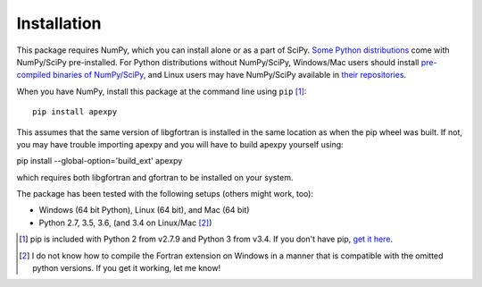 ============
Installation
============

This package requires NumPy, which you can install alone or as a part of SciPy.
`Some Python distributions <http://www.scipy.org/install.html#scientific-python-distributions>`_ come with NumPy/SciPy pre-installed. For Python distributions
without NumPy/SciPy, Windows/Mac users should install
`pre-compiled binaries of NumPy/SciPy <http://www.scipy.org/scipylib/download.html#official-source-and-binary-releases>`_, and Linux users may have NumPy/SciPy
available in `their repositories <http://www.scipy.org/scipylib/download.html#third-party-vendor-package-managers>`_.

When you have NumPy, install this package at the command line using
``pip`` [1]_::

    pip install apexpy

This assumes that the same version of libgfortran is installed in the same location as when the pip wheel was built. If not, you may have trouble importing apexpy and you will have to build apexpy yourself using:

pip install --global-option='build_ext' apexpy

which requires both libgfortran and gfortran to be installed on your system.

The package has been tested with the following setups (others might work, too):

* Windows (64 bit Python), Linux (64 bit), and Mac (64 bit)
* Python 2.7, 3.5, 3.6, (and 3.4 on Linux/Mac [2]_)

.. [1] pip is included with Python 2 from v2.7.9 and Python 3 from v3.4.
       If you don't have pip,
       `get it here <http://pip.readthedocs.org/en/stable/installing/>`_.
.. [2] I do not know how to compile the Fortran extension on Windows in a
       manner that is compatible with the omitted python versions. If you get
       it working, let me know!
